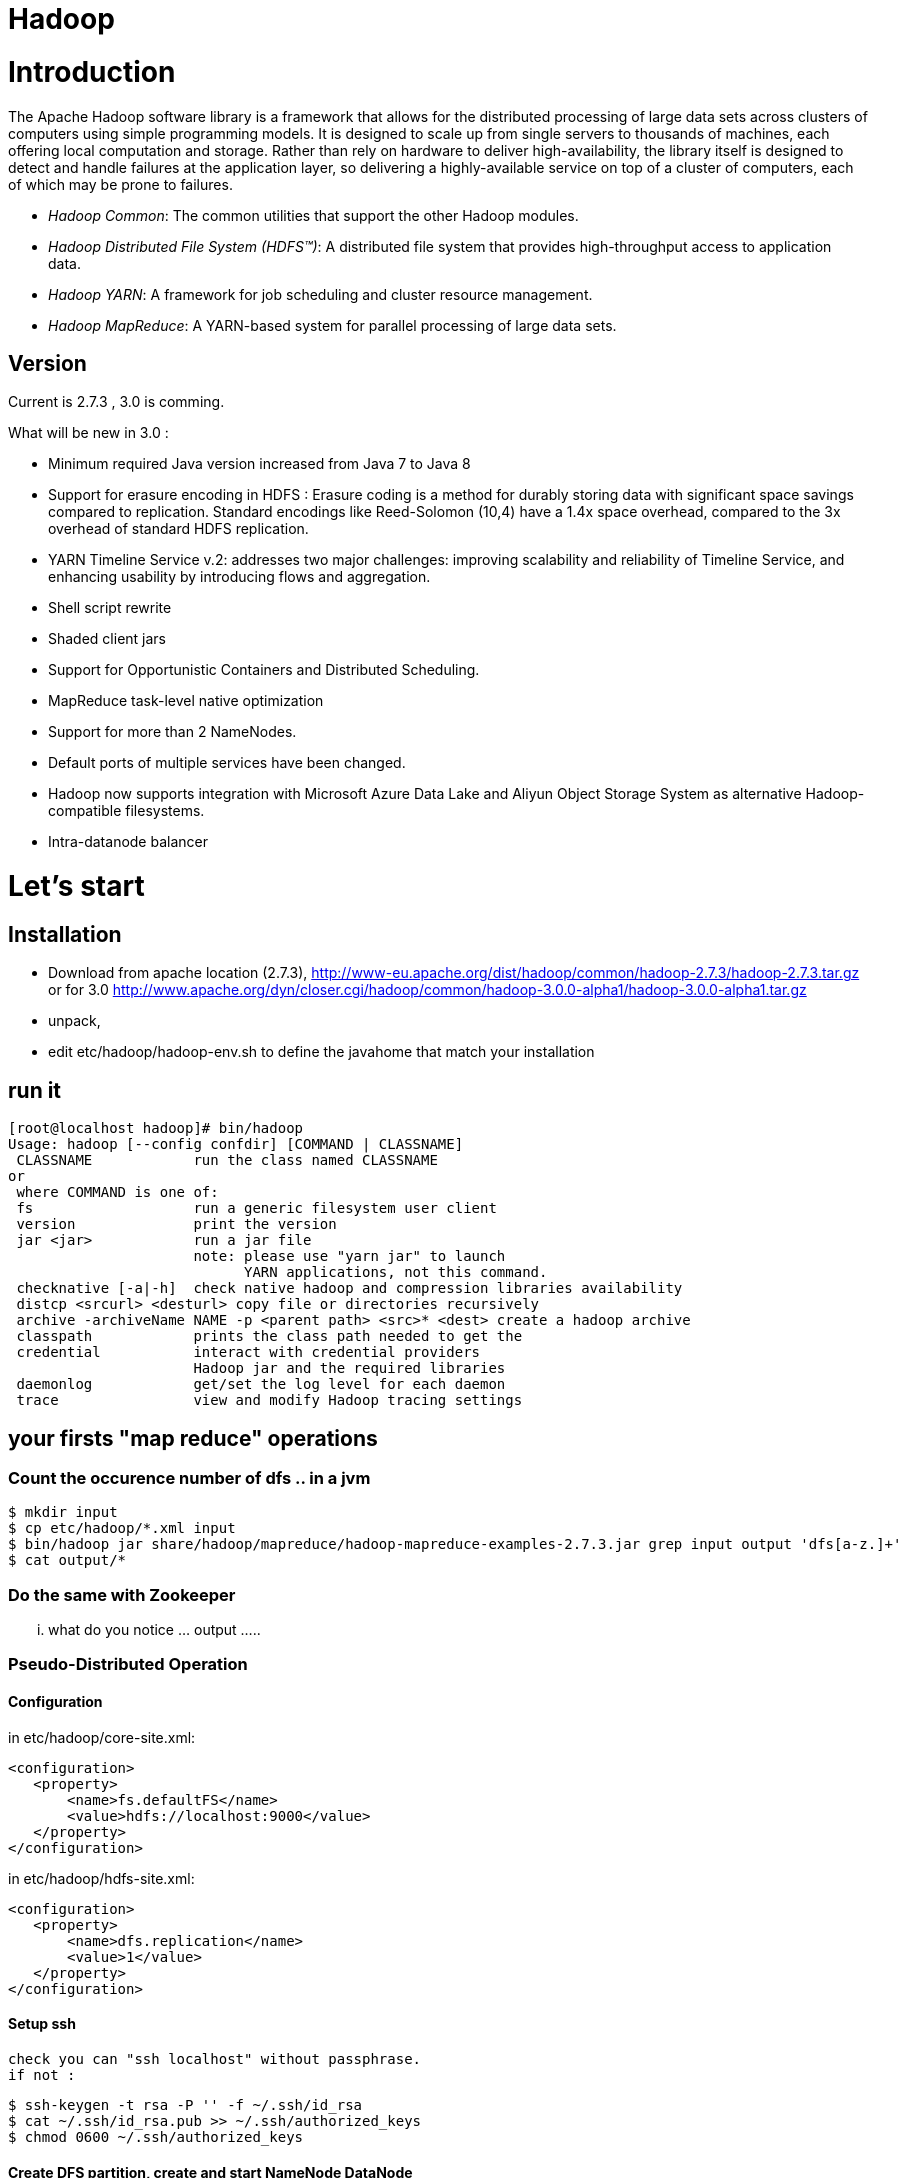 ﻿= Hadoop

:toc:


= Introduction

The Apache Hadoop software library is a framework that allows for the distributed processing of large data sets across clusters of computers using simple programming models. It is designed to scale up from single servers to thousands of machines, each offering local computation and storage. Rather than rely on hardware to deliver high-availability, the library itself is designed to detect and handle failures at the application layer, so delivering a highly-available service on top of a cluster of computers, each of which may be prone to failures. 

 * _Hadoop Common_: The common utilities that support the other Hadoop modules. 
 * _Hadoop Distributed File System (HDFS™)_: A distributed file system that provides high-throughput access to application data.
 * _Hadoop YARN_: A framework for job scheduling and cluster resource management.
 * _Hadoop MapReduce_: A YARN-based system for parallel processing of large data sets.

== Version 
 
Current is 2.7.3  , 3.0 is comming.

.What will be new in 3.0 :
 * Minimum required Java version increased from Java 7 to Java 8
 * Support for erasure encoding in HDFS : Erasure coding is a method for durably storing data with significant space savings compared to replication. Standard encodings like Reed-Solomon (10,4) have a 1.4x space overhead, compared to the 3x overhead of standard HDFS replication.
 * YARN Timeline Service v.2: addresses two major challenges: improving scalability and reliability of Timeline Service, and enhancing usability by introducing flows and aggregation.
 * Shell script rewrite
 * Shaded client jars
 * Support for Opportunistic Containers and Distributed Scheduling.
 * MapReduce task-level native optimization
 * Support for more than 2 NameNodes.
 * Default ports of multiple services have been changed.
 * Hadoop now supports integration with Microsoft Azure Data Lake and Aliyun Object Storage System as alternative Hadoop-compatible filesystems.
 * Intra-datanode balancer

= Let's start 

== Installation

 * Download from apache location (2.7.3), http://www-eu.apache.org/dist/hadoop/common/hadoop-2.7.3/hadoop-2.7.3.tar.gz  or for 3.0 http://www.apache.org/dyn/closer.cgi/hadoop/common/hadoop-3.0.0-alpha1/hadoop-3.0.0-alpha1.tar.gz
 * unpack, 
 * edit etc/hadoop/hadoop-env.sh to define the javahome that match your installation

== run it

 [root@localhost hadoop]# bin/hadoop
 Usage: hadoop [--config confdir] [COMMAND | CLASSNAME]
  CLASSNAME            run the class named CLASSNAME
 or
  where COMMAND is one of:
  fs                   run a generic filesystem user client
  version              print the version
  jar <jar>            run a jar file
                       note: please use "yarn jar" to launch
                             YARN applications, not this command.
  checknative [-a|-h]  check native hadoop and compression libraries availability
  distcp <srcurl> <desturl> copy file or directories recursively
  archive -archiveName NAME -p <parent path> <src>* <dest> create a hadoop archive
  classpath            prints the class path needed to get the
  credential           interact with credential providers
                       Hadoop jar and the required libraries
  daemonlog            get/set the log level for each daemon
  trace                view and modify Hadoop tracing settings

== your firsts "map reduce" operations

=== Count the occurence number of dfs .. in a jvm 

  $ mkdir input
  $ cp etc/hadoop/*.xml input
  $ bin/hadoop jar share/hadoop/mapreduce/hadoop-mapreduce-examples-2.7.3.jar grep input output 'dfs[a-z.]+'
  $ cat output/*

=== Do the same with Zookeeper

... what do you notice ... output ..... 

=== Pseudo-Distributed Operation

==== Configuration

in etc/hadoop/core-site.xml:

 <configuration>
    <property>
        <name>fs.defaultFS</name>
        <value>hdfs://localhost:9000</value>
    </property>
 </configuration>

in etc/hadoop/hdfs-site.xml:

 <configuration>
    <property>
        <name>dfs.replication</name>
        <value>1</value>
    </property>
 </configuration>
 
==== Setup ssh 

 check you can "ssh localhost" without passphrase.
 if not : 
 
  $ ssh-keygen -t rsa -P '' -f ~/.ssh/id_rsa
  $ cat ~/.ssh/id_rsa.pub >> ~/.ssh/authorized_keys
  $ chmod 0600 ~/.ssh/authorized_keys

  
==== Create DFS partition, create and start NameNode DataNode

* NameNode

* DataNode

* Yarn 

==== firewall setting for centos 7

 sudo firewall-cmd --get-active-zones
 sudo firewall-cmd --zone=public --add-port=9000/tcp --permanent
 sudo firewall-cmd --zone=public --add-port=50070/tcp --permanent
 sudo firewall-cmd --reload
 
==== LEt's start name node and data node

  bin/hdfs namenode -format
  sbin/start-dfs.sh

from here you can check the webui  http://localhost:50070/

image::dfshealth.png[dfs GUI]
.dfs status
   
We can create the bases repositories
   
 $ bin/hdfs dfs -mkdir /user
 $ bin/hdfs dfs -mkdir /user/<username>

Then Copy the input files into the distributed filesystem:

  $ bin/hdfs dfs -put etc/hadoop input

Run some of the examples provided:

  $ bin/hadoop jar share/hadoop/mapreduce/hadoop-mapreduce-examples-2.7.3.jar grep input output 'dfs[a-z.]+'

Examine the output files: Copy the output files from the distributed filesystem to the local filesystem and examine them:

  $ bin/hdfs dfs -get output output
  $ cat output/*   

We can also browse the ui

image::dfs_browseFileSystem.png[Browse the file system]   

Or get the information directly from hdfs

 bin/hdfs dfs -cat output/*
 
that give 

 [admin@localhost hadoop]$  bin/hdfs dfs -cat output/*
 6	dfs.audit.logger
 4	dfs.class
 3	dfs.server.namenode.
 2	dfs.period
 2	dfs.audit.log.maxfilesize
 2	dfs.audit.log.maxbackupindex
 1	dfsmetrics.log
 1	dfsadmin
 1	dfs.servers
 1	dfs.replication
 1	dfs.file
 
 

When you’re done, stop the daemons with:
sbin/stop-dfs.sh   

=== let's do it with yarn

Configure parameters as follows:etc/hadoop/mapred-site.xml:

 <configuration>
    <property>
        <name>mapreduce.framework.name</name>
        <value>yarn</value>
    </property>
 </configuration>

etc/hadoop/yarn-site.xml:

 <configuration>
    <property>
        <name>yarn.nodemanager.aux-services</name>
        <value>mapreduce_shuffle</value>
    </property>
 </configuration>

Start ResourceManager daemon and NodeManager daemon:

 $ sbin/start-dfs.sh
 $ sbin/start-yarn.sh

Browse the web interface for the ResourceManager; by default it is available at:
ResourceManager - http://localhost:8088/

image::yarn_startup.png[Yarn GUI]

Run a MapReduce job.

 bin/yarn jar share/hadoop/mapreduce/hadoop-mapreduce-examples-2.7.3.jar grep input output 'dfs[a-z.]+'

image::yarn_running.png[Yarn running]

When you’re done, stop the daemons with:

  $ sbin/stop-yarn.sh and sbin/stop-dfs.sh

  
== Formalisation and a step further : Cluster

=== Configuration files


.Hadoop’s Java configuration is driven by two types of important configuration files:

 Read-only default configuration - core-default.xml, hdfs-default.xml, yarn-default.xml and mapred-default.xml.

 Site-specific configuration - etc/hadoop/core-site.xml, etc/hadoop/hdfs-site.xml, etc/hadoop/yarn-site.xml and etc/hadoop/mapred-site.xml.

 Additionally, you can control the Hadoop scripts found in the bin/ directory of the distribution, by setting site-specific values via the etc/hadoop/hadoop-env.sh and etc/hadoop/yarn-env.sh.

To configure the Hadoop cluster you will need to configure the environment in which the Hadoop daemons execute as well as the configuration parameters for the Hadoop daemons.
HDFS daemons are NameNode, SecondaryNameNode, and DataNode. YARN damones are ResourceManager, NodeManager, and WebAppProxy. If MapReduce is to be used, then the MapReduce Job History Server will also be running. For large installations, these are generally running on separate hosts.


Full example is here : 
http://hadoop.apache.org/docs/r2.7.3/hadoop-project-dist/hadoop-common/ClusterSetup.html


Web Interfaces
Once the Hadoop cluster is up and running check the web-ui of the components as described below:



[format="csv", options="header"]
|===
Daemon,Web Interface,Notes
NameNode,http://nn_host:port/ ,Default HTTP port is 50070 
ResourceManager ,http://rm_host:port/ ,Default HTTP port is 8088
MapReduce JobHistory Server ,http://jhs_host:port/ ,Default HTTP port is 19888
|===
